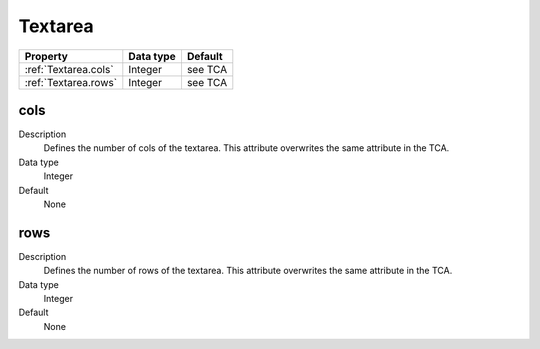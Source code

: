 .. ==================================================
.. FOR YOUR INFORMATION
.. --------------------------------------------------
.. -*- coding: utf-8 -*- with BOM.

.. ==================================================
.. DEFINE SOME TEXTROLES
.. --------------------------------------------------
.. role::   underline
.. role::   typoscript(code)
.. role::   ts(typoscript)
  :class:  typoscript
.. role::   php(code)


Textarea
--------

======================================================= =========== ============
Property                                                Data type   Default
======================================================= =========== ============
:ref:`Textarea.cols`                                    Integer     see TCA
:ref:`Textarea.rows`                                    Integer     see TCA
======================================================= =========== ============



.. _Textarea.cols:

cols
^^^^

Description
  Defines the number of cols of the textarea. This attribute overwrites
  the same attribute in the TCA.

Data type
  Integer

Default
  None


.. _Textarea.rows:

rows
^^^^

Description
  Defines the number of rows of the textarea. This attribute overwrites
  the same attribute in the TCA.

Data type
  Integer

Default
  None


